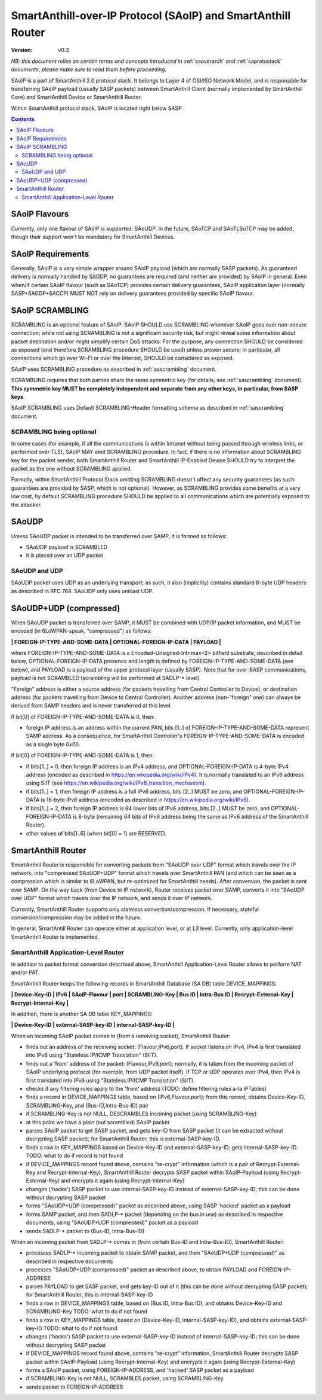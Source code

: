 ..  Copyright (c) 2015, OLogN Technologies AG. All rights reserved.
    Redistribution and use of this file in source (.rst) and compiled
    (.html, .pdf, etc.) forms, with or without modification, are permitted
    provided that the following conditions are met:
        * Redistributions in source form must retain the above copyright
          notice, this list of conditions and the following disclaimer.
        * Redistributions in compiled form must reproduce the above copyright
          notice, this list of conditions and the following disclaimer in the
          documentation and/or other materials provided with the distribution.
        * Neither the name of the OLogN Technologies AG nor the names of its
          contributors may be used to endorse or promote products derived from
          this software without specific prior written permission.
    THIS SOFTWARE IS PROVIDED BY THE COPYRIGHT HOLDERS AND CONTRIBUTORS "AS IS"
    AND ANY EXPRESS OR IMPLIED WARRANTIES, INCLUDING, BUT NOT LIMITED TO, THE
    IMPLIED WARRANTIES OF MERCHANTABILITY AND FITNESS FOR A PARTICULAR PURPOSE
    ARE DISCLAIMED. IN NO EVENT SHALL OLogN Technologies AG BE LIABLE FOR ANY
    DIRECT, INDIRECT, INCIDENTAL, SPECIAL, EXEMPLARY, OR CONSEQUENTIAL DAMAGES
    (INCLUDING, BUT NOT LIMITED TO, PROCUREMENT OF SUBSTITUTE GOODS OR
    SERVICES; LOSS OF USE, DATA, OR PROFITS; OR BUSINESS INTERRUPTION) HOWEVER
    CAUSED AND ON ANY THEORY OF LIABILITY, WHETHER IN CONTRACT, STRICT
    LIABILITY, OR TORT (INCLUDING NEGLIGENCE OR OTHERWISE) ARISING IN ANY WAY
    OUT OF THE USE OF THIS SOFTWARE, EVEN IF ADVISED OF THE POSSIBILITY OF SUCH
    DAMAGE SUCH DAMAGE

.. _saoip:

SmartAnthill-over-IP Protocol (SAoIP) and SmartAnthill Router
=============================================================

:Version:   v0.3

*NB: this document relies on certain terms and concepts introduced in* :ref:`saoverarch` *and* :ref:`saprotostack` *documents, please make sure to read them before proceeding.*

SAoIP is a part of SmartAnthill 2.0 protocol stack. It belongs to Layer 4 of OSI/ISO Network Model, and is responsible for transferring SAoIP payload (usually SASP packets) between SmartAnthill Client (normally implemented by SmartAnthill Core) and SmartAnthill Device or SmartAnthill Router.

Within SmartAnthill protocol stack, SAoIP is located right below SASP. 

.. contents::


SAoIP Flavours
--------------

Currently, only one flavour of SAoIP is supported: SAoUDP. In the future, SAoTCP and SAoTLSoTCP may be added, though their support won't be mandatory for SmartAnthill Devices. 

SAoIP Requirements
------------------

Generally, SAoIP is a very simple wrapper around SAoIP payload (which are normally SASP packets). As guaranteed delivery is normally handled by SAGDP, no guarantees are required (and neither are provided) by SAoIP in general. Even when/if certain SAoIP flavour (such as SAoTCP) provides certain delivery guarantees, SAoIP application layer (normally SASP+SAGDP+SACCP) MUST NOT rely on delivery guarantees provided by specific SAoIP flavour.

SAoIP SCRAMBLING
----------------

SCRAMBLING is an optional feature of SAoIP. SAoIP SHOULD use SCRAMBLING whenever SAoIP goes over non-secure connection; while not using SCRAMBLING is not a significant security risk, but might reveal some information about packet destination and/or might simplify certain DoS attacks. For the purpose, any connection SHOULD be considered as exposed (and therefore SCRAMBLING procedure SHOULD be used) unless proven secure; in particular, all connections which go over Wi-Fi or over the Internet, SHOULD be considered as exposed.

SAoIP uses SCRAMBLING procedure as described in :ref:`sascrambling` document. 

SCRAMBLING requires that both parties share the same symmetric key (for details, see :ref:`sascrambling` document). **This symmetric key MUST be completely independent and separate from any other keys, in particular, from SASP keys**. 

SAoIP SCRAMBLING uses Default SCRAMBLING-Header formatting schema as described in :ref:`sascrambling` document.

SCRAMBLING being optional
^^^^^^^^^^^^^^^^^^^^^^^^^

In some cases (for example, if all the communications is within Intranet without being passed through wireless links, or performed over TLS), SAoIP MAY omit SCRAMBLING procedure. In fact, if there is no information about SCRAMBLING key for the packet sender, both SmartAnthill Router and SmartAnthill IP-Enabled Device SHOULD try to interpret the packet as the one without SCRAMBLING applied. 

Formally, within SmartAnthill Protocol Stack omitting SCRAMBLING doesn't affect any security guarantees (as such guarantees are provided by SASP, which is not optional). However, as SCRAMBLING provides some benefits at a very low cost, by default SCRAMBLING procedure SHOULD be applied to all communications which are potentially exposed to the attacker.

SAoUDP
------

Unless SAoUDP packet is intended to be transferred over SAMP, it is formed as follows: 

* SAoUDP payload is SCRAMBLED
* it is placed over an UDP packet

SAoUDP and UDP
^^^^^^^^^^^^^^

SAoUDP packet uses UDP as an underlying transport; as such, it also (implicitly) contains standard 8-byte UDP headers as described in RFC 768. SAoUDP only uses unicast UDP. 

SAoUDP+UDP (compressed)
-----------------------

When SAoUDP packet is transferred over SAMP, it MUST be combined with UDP/IP packet information, and MUST be encoded (in 6LoWPAN-speak, "compressed") as follows:

**\| FOREIGN-IP-TYPE-AND-SOME-DATA \| OPTIONAL-FOREIGN-IP-DATA \| PAYLOAD \|**

where FOREIGN-IP-TYPE-AND-SOME-DATA is a Encoded-Unsigned-Int<max=2> bitfield substrate, described in detail below, OPTIONAL-FOREIGN-IP-DATA presence and length is defined by FOREIGN-IP-TYPE-AND-SOME-DATA (see below), and PAYLOAD is a payload of the upper protocol layer (usually SASP). Note that for over-SASP communications, payload is not SCRAMBLED (scrambling will be performed at SADLP-\* level).

"Foreign" address is either a source address (for packets travelling from Central Controller to Device), or destination address (for packets travelling from Device to Central Controller). Another address (non-"foreign" one) can always be derived from SAMP headers and is never transferred at this level.

If bit[0] of FOREIGN-IP-TYPE-AND-SOME-DATA is 0, then:

* foreign IP address is an address within the current PAN, bits [1..] of FOREIGN-IP-TYPE-AND-SOME-DATA represent SAMP address. As a consequence, for SmartAnthill Controller's FOREIGN-IP-TYPE-AND-SOME-DATA is encoded as a single byte 0x00.

If bit[0] of FOREIGN-IP-TYPE-AND-SOME-DATA is 1, then: 

* if bits[1..] = 0, then foreign IP address is an IPv4 address, and OPTIONAL-FOREIGN-IP-DATA is 4-byte IPv4 address (encoded as described in https://en.wikipedia.org/wiki/IPv4). It is normally translated to an IPv6 address using SIIT (see https://en.wikipedia.org/wiki/IPv6_transition_mechanism).
* if bits[1..] = 1, then foreign IP address is a full IPv6 address, bits [2..] MUST be zero, and OPTIONAL-FOREIGN-IP-DATA is 16-byte IPv6 address (encoded as described in https://en.wikipedia.org/wiki/IPv6).
* if bits[1..] = 2, then foreign IP address is 64 lower bits of IPv6 address, bits [2..] MUST be zero, and OPTIONAL-FOREIGN-IP-DATA is 8-byte (remaining 64 bits of IPv6 address being the same as IPv6 address of the SmartAnthill Router).
* other values of bits[1..6] (when bit[0] = 1) are RESERVED.

SmartAnthill Router
-------------------

SmartAnthill Router is responsible for converting packets from "SAoUDP over UDP" format which travels over the IP network, into "compressed SAoUDP+UDP" format which travels over SmartAnthill PAN (and which can be seen as a compression which is similar to 6LoWPAN, but re-optimized for SmartAnthill needs). After conversion, the packet is sent over SAMP. On the way back (from Device to IP network), Router receives packet over SAMP, converts it into "SAoUDP over UDP" format which travels over the IP network, and sends it over IP network.

Currently, SmartAnthill Router supports only stateless convertion/compression. If necessary, stateful conversion/compression may be added in the future.

In general, SmartAntill Router can operate either at application level, or at L3 level. Currently, only application-level SmartAnthill Router is implemented.

SmartAnthill Application-Level Router
^^^^^^^^^^^^^^^^^^^^^^^^^^^^^^^^^^^^^

In addition to packet format conversion described above, SmartAnthill Application-Level Router allows to perform NAT and/or PAT. 

SmartAnthill Router keeps the following records in SmartAnthill Database (SA DB) table DEVICE_MAPPINGS: 

**\| Device-Key-ID \| IPv6 \| SAoIP-Flavour \| port \| SCRAMBLING-Key \| Bus ID \| Intra-Bus ID \| Recrypt-External-Key \| Recrypt-Internal-Key \|**

In addition, there is another SA DB table KEY_MAPPINGS:

**\| Device-Key-ID \| external-SASP-key-ID \| internal-SASP-key-ID \|**

When an incoming SAoIP packet comes in (from a receiving socket), SmartAnthill Router: 

* finds out an address of the receiving socket: (Flavour,IPv6,port). If socket listens on IPv4, IPv4 is first translated into IPv6 using "Stateless IP/ICMP Translation" (SIIT).
* finds out a 'from' address of the packet: (Flavour,IPv6,port); normally, it is taken from the incoming packet of SAoIP underlying protocol (for example, from UDP packet itself). If TCP or UDP operates over IPv4, then IPv4 is first translated into IPv6 using "Stateless IP/ICMP Translation" (SIIT).
* checks if any filtering rules apply to the 'from' address (TODO: define filtering rules a-la IPTables)
* finds a record in DEVICE_MAPPINGS table, based on (IPv6,Flavour,port); from this record, obtains Device-Key-ID, SCRAMBLING-Key, and (Bus-ID,Intra-Bus-ID) pair
* if SCRAMBLING-Key is not NULL, DESCRAMBLES incoming packet (using SCRAMBLING-Key)
* at this point we have a plain (not scrambled) SAoIP packet
* parses SAoIP packet to get SASP packet, and gets key-ID from SASP packet (it can be extracted without decrypting SASP packet); for SmartAnthill Router, this is external-SASP-key-ID.
* finds a row in KEY_MAPPINGS based on Device-Key-ID and external-SASP-key-ID; gets internal-SASP-key-ID. TODO: what to do if record is not found
* if DEVICE_MAPPINGS record found above, contains "re-crypt" information (which is a pair of Recrypt-External-Key and Recrypt-Internal-Key), SmartAnthill Router decrypts SASP packet within SAoIP-Payload (using Recrypt-External-Key) and encrypts it again (using Recrypt-Internal-Key)
* changes ('hacks') SASP packet to use internal-SASP-key-ID instead of external-SASP-key-ID; this can be done without decrypting SASP packet
* forms "SAoUDP+UDP (compressed)" packet as decsribed above, using SASP 'hacked' packet as a payload
* forms SAMP packet, and then SADLP-\* packet (depending on the bus in use) as described in respective documents, using "SAoUDP+UDP (compressed)" packet as a payload
* sends SADLP-\* packet to (Bus-ID, Intra-Bus-ID)

When an incoming packet from SADLP-\* comes in (from certain Bus-ID and Intra-Bus-ID), SmartAnthill Router:

* processes SADLP-\* incoming packet to obtain SAMP packet, and then "SAoUDP+UDP (compressed)" as described in respective documents
* processes "SAoUDP+UDP (compressed)" packet as described above, to obtain PAYLOAD and FOREIGN-IP-ADDRESS
* parses PAYLOAD to get SASP packet, and gets key-ID out of it (this can be done without decrypting SASP packet); for SmartAnthill Router, this is internal-SASP-key-ID
* finds a row in DEVICE_MAPPINGS table, based on (Bus ID, Intra-Bus ID), and obtains Device-Key-ID and SCRAMBLING-Key TODO: what to do if not found
* finds a row in KEY_MAPPINGS table, based on (Device-Key-ID, internal-SASP-key-ID), and obtains external-SASP-key-ID TODO: what to do if not found
* changes ('hacks') SASP packet to use external-SASP-key-ID instead of internal-SASP-key-ID; this can be done without decrypting SASP packet
* if DEVICE_MAPPINGS record found above, contains "re-crypt" information, SmartAnthill Router decrypts SASP packet within SAoIP-Payload (using Recrypt-Internal-Key) and encrypts it again (using Recrypt-External-Key)
* forms a SAoIP packet, using FOREIGN-IP-ADDRESS, and 'hacked' SASP packet as a payload
* if SCRAMBLING-Key is not NULL, SCRAMBLES packet, using SCRAMBLING-Key
* sends packet to FOREIGN-IP-ADDRESS

